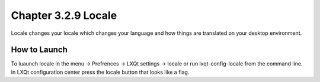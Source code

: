 Chapter 3.2.9 Locale
====================

Locale changes your locale which changes your language and how things are translated on your desktop environment. 

How to Launch
-------------
To luaunch locale in the menu -> Prefrences -> LXQt settings -> locale or run lxqt-config-locale from the command line. In LXQt configuration center press the locale button that looks like a flag. 
